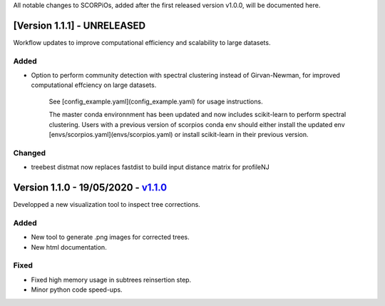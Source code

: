 All notable changes to SCORPiOs, added after the first released version v1.0.0, will be documented here.

[Version 1.1.1] - UNRELEASED
-----------------------------
 
Workflow updates to improve computational efficiency and scalability to large datasets.
 
Added
^^^^^
- Option to perform community detection with spectral clustering instead of Girvan-Newman, for improved computational effciency on large datasets.

    See [config_example.yaml](config_example.yaml) for usage instructions.

    The master conda environnment has been updated and now includes scikit-learn to perform spectral clustering. Users with a previous version of scorpios conda env should either install the updated env [envs/scorpios.yaml](envs/scorpios.yaml) or install scikit-learn in their previous version.
 
Changed
^^^^^^^
- treebest distmat now replaces fastdist to build input distance matrix for profileNJ

Version 1.1.0 - 19/05/2020 - `v1.1.0 <https://github.com/DyogenIBENS/SCORPIOS/tree/v1.1.0>`_
-------------------------------------

Developped a new visualization tool to inspect tree corrections.

Added
^^^^^
- New tool to generate .png images for corrected trees.
- New html documentation.

Fixed
^^^^^
- Fixed high memory usage in subtrees reinsertion step.
- Minor python code speed-ups.